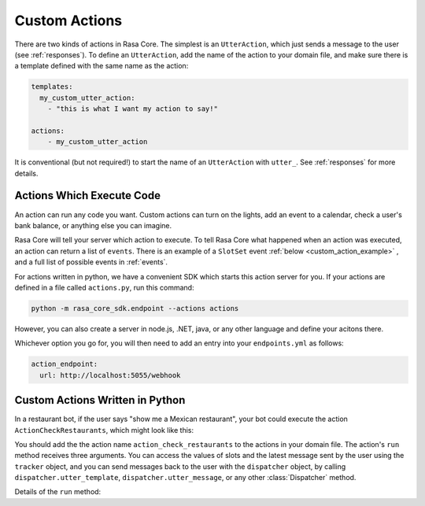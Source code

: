 .. _customactions:

Custom Actions
==============


There are two kinds of actions in Rasa Core.
The simplest is an ``UtterAction``, which just sends a message to the user
(see :ref:`responses`).
To define an ``UtterAction``, add the name of the action to your domain file,
and make sure there is a template defined with the same name as the action:

.. code-block:: markdown

    templates:
      my_custom_utter_action:
        - "this is what I want my action to say!"

    actions:
        - my_custom_utter_action

It is conventional (but not required!) to start the name of an ``UtterAction`` with ``utter_``.
See :ref:`responses` for more details.

Actions Which Execute Code
--------------------------

An action can run any code you want. 
Custom actions can turn on the lights,
add an event to a calendar, check a user's bank balance, or anything else you can imagine.

Rasa Core will tell your server which action to execute. 
To tell Rasa Core what happened when an action was executed, an action can return a list of ``events``.
There is an example of a ``SlotSet`` event :ref:`below <custom_action_example>` , and a full list of possible
events in :ref:`events`.


For actions written in python, we have a convenient SDK which starts this action server for you.
If your actions are defined in a file called ``actions.py``, run this command:

.. code-block:: bash

    python -m rasa_core_sdk.endpoint --actions actions

However, you can also create a server in node.js, .NET, java, or any other language and define your acitons there.

Whichever option you go for, you will then need to add an entry into your
``endpoints.yml`` as follows:

.. code-block:: yaml

   action_endpoint:
     url: http://localhost:5055/webhook

.. _custom_action_example:

Custom Actions Written in Python
--------------------------------

In a restaurant bot, if the user says "show me a Mexican restaurant",
your bot could execute the action ``ActionCheckRestaurants``,
which might look like this:



.. testcode::

   from rasa_core_sdk import Action
   from rasa_core_sdk.events import SlotSet

   class ActionCheckRestaurants(Action):
      def name(self):
         # type: () -> Text
         return "action_check_restaurants"

      def run(self, dispatcher, tracker, domain):
         # type: (Dispatcher, DialogueStateTracker, Domain) -> List[Event]

         cuisine = tracker.get_slot('cuisine')
         q = "select * from restaurants where cuisine='{0}' limit 1".format(cuisine)
         result = db.query(q)

         return [SlotSet("matches", result if result is not None else [])]


You should add the the action name ``action_check_restaurants`` to the actions in your domain file.
The action's ``run`` method receives three arguments. You can access the values of slots and
the latest message sent by the user using the ``tracker`` object, and you can send messages
back to the user with the ``dispatcher`` object, by calling ``dispatcher.utter_template``,
``dispatcher.utter_message``, or any other :class:`Dispatcher` method.

Details of the ``run`` method:

.. automethod:: rasa_core.actions.Action.run
